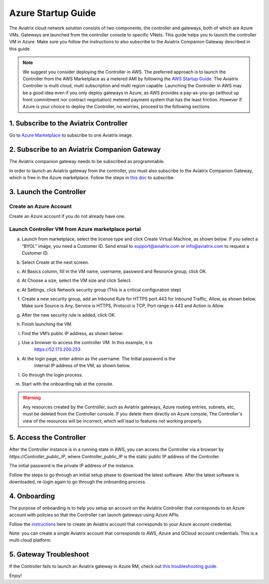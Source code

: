﻿


=======================================
Azure Startup Guide
=======================================


The Aviatrix cloud network solution consists of two components, the controller and 
gateways, both of which are Azure VMs. Gateways are launched from the controller console to specific VNets. This
guide helps you to launch the controller VM in Azure. Make sure you follow the instructions to also subscribe to the Aviatrix Companion Gateway described in this guide. 

.. Note::

  We suggest you consider deploying the Controller in AWS. The preferred approach is to launch the Controller from the AWS Marketplace as a metered AMI by following the `AWS Startup Guide <https://docs.aviatrix.com/StartUpGuides/aviatrix-cloud-controller-startup-guide.html>`_. The Aviatrix Controller is multi cloud, multi subscription and multi region capable. Launching the Controller in AWS may be a good idea even if you only deploy gateways in Azure, as AWS provides a pay-as-you-go (without up front commitment nor contract negotiation) metered payment system that has the least friction. However if Azure is your choice to deploy the Controller, no worries, proceed to the following sections.

1. Subscribe to the Aviatrix Controller
====================================

Go to `Azure Marketplace <https://azuremarketplace.microsoft.com/en-us/marketplace/>`_ to subscribe to one Aviatrix image. 


2. Subscribe to an Aviatrix Companion Gateway
===========================================

The Aviatrix companion gateway needs to be subscribed as programmable. 

In order to launch an Aviatrix gateway from the controller, you must also subscribe to the Aviatrix Companion Gateway, which is free in the Azure marketplace. Follow the steps in `this doc <http://docs.aviatrix.com/HowTos/CompanionGateway.html>`__ to subscribe.


3. Launch the Controller
==============================

Create an Azure Account
-----------------------

Create an Azure account if you do not already have one.

Launch Controller VM from Azure marketplace portal
--------------------------------------------------

a.  Launch from marketplace, select the license type and click Create
    Virtual Machine, as shown below. If you select a “BYOL” image, you
    need a Customer ID. Send email to support@aviatrix.com or
    info@aviatrix.com to request a Customer ID.

    |image1|

#.  Select Create at the next screen.

#.  At Basics column, fill in the VM name, username, password and
    Resource group, click OK.

#.  At Choose a size, select the VM size and click Select.

#.  At Settings, click Network security group (This is a critical
    configuration step)

    |image2|

#.  Create a new security group, add an Inbound Rule for HTTPS port 443
    for Inbound Traffic, Allow, as shown below. Make sure Source is Any,
    Service is HTTPS, Protocol is TCP, Port range is 443 and Action is Allow.

    |image3|

#.  After the new security rule is added, click OK.

#.  Finish launching the VM.

#.  Find the VM’s public IP address, as shown below:

    |image4|

#. Use a browser to access the controller VM. In this example, it is
    https://52.173.200.253

#. At the login page, enter admin as the username. The Initial password is the
    internal IP address of the VM, as shown below.

    |image5|

#. Go through the login process.

#. Start with the onboarding tab at the console.

.. Warning:: Any resources created by the Controller, such as Aviatrix gateways, Azure routing entries, subnets, etc, must be deleted from the Controller console. If you delete them directly on Azure console, The Controller's view of the resources will be incorrect, which will lead to features not working properly.

..

5. Access the Controller
=========================

After the Controller instance is in a running state in AWS, you can access the Controller
via a browser by `https://Controller_public_IP`, where Controller_public_IP is the static public IP address of the Controller.

The initial password is the private IP address of the instance.

Follow the steps to go through an initial setup phase to download the latest software.
After the latest software is downloaded, re-login again to go through the onboarding process.

4. Onboarding
==============
The purpose of onboarding is to help you setup an account on the Aviatrix Controller that
corresponds to an Azure account with policies so that the Controller can launch gateways using Azure
APIs.

Follow the `instructions <http://docs.aviatrix.com/HowTos/Aviatrix_Account_Azure.html>`_ here to 
create an Aviatrix account that corresponds to your Azure account credential. 

Note: you can create a single Aviatrix account that corresponds to AWS, Azure and GCloud account credentials. This is a multi cloud platform.

5. Gateway Troubleshoot
========================

If the Controller fails to launch an Aviatrix gateway in Azure RM, check out `this troubleshooting guide. <http://docs.aviatrix.com/HowTos/azuregwlaunch.html>`_


Enjoy!

.. |image0| image:: AzureAviatrixCloudControllerStartupGuide_media/image001.png
   :width: 2.90683in
   :height: 0.35000in
.. |image1| image:: AzureAviatrixCloudControllerStartupGuide_media/image02___2017_08_14.PNG
   :width: 5.49426in
   :height: 2.99954in
.. |image2| image:: AzureAviatrixCloudControllerStartupGuide_media/image03___2017_08_14.PNG
   :width: 5.05625in
   :height: 2.77932in
.. |image3| image:: AzureAviatrixCloudControllerStartupGuide_media/image04___2017_08_14.PNG
   :width: 5.40347in
   :height: 2.95863in
.. |image4| image:: AzureAviatrixCloudControllerStartupGuide_media/image05___2017_08_14.PNG
   :width: 5.17776in
   :height: 2.97500in
.. |image5| image:: AzureAviatrixCloudControllerStartupGuide_media/image06___2017_08_14.PNG
   :width: 5.15347in
   :height: 2.94563in


.. add in the disqus tag

.. disqus::
